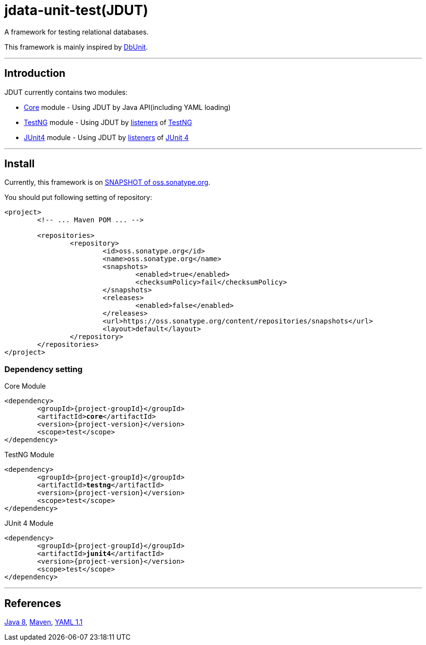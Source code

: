 = jdata-unit-test(JDUT)

:link_testng: https://testng.org/[TestNG]
:link_junit4: https://junit.org/junit4/[JUnit 4]

A framework for testing relational databases.

This framework is mainly inspired by link:http://dbunit.sourceforge.net/[DbUnit].

'''

== Introduction

JDUT currently contains two modules:

* link:core/index.html[Core] module - Using JDUT by Java API(including YAML loading)
* link:testng/index.html[TestNG] module - Using JDUT by link:apidocs/guru/mikelue/jdut/testng/package-summary.html[listeners] of {link_testng}
* link:junit4/index.html[JUnit4] module - Using JDUT by link:apidocs/guru/mikelue/jdut/junit4/package-summary.html[listeners] of {link_junit4}

'''

== Install

Currently, this framework is on https://oss.sonatype.org/content/repositories/snapshots/guru/mikelue/jdut/[SNAPSHOT of oss.sonatype.org].

You should put following setting of repository:

[source,xml]
----
<project>
	<!-- ... Maven POM ... -->

	<repositories>
		<repository>
			<id>oss.sonatype.org</id>
			<name>oss.sonatype.org</name>
			<snapshots>
				<enabled>true</enabled>
				<checksumPolicy>fail</checksumPolicy>
			</snapshots>
			<releases>
				<enabled>false</enabled>
			</releases>
			<url>https://oss.sonatype.org/content/repositories/snapshots</url>
			<layout>default</layout>
		</repository>
	</repositories>
</project>
----

=== Dependency setting

.Core Module
[source,xml,subs="+attributes,+quotes"]
----
<dependency>
	<groupId>{project-groupId}</groupId>
	<artifactId>**core**</artifactId>
	<version>{project-version}</version>
	<scope>test</scope>
</dependency>
----

.TestNG Module
[source,xml,subs="+attributes,+quotes"]
----
<dependency>
	<groupId>{project-groupId}</groupId>
	<artifactId>**testng**</artifactId>
	<version>{project-version}</version>
	<scope>test</scope>
</dependency>
----

.JUnit 4 Module
[source,xml,subs="+attributes,+quotes"]
----
<dependency>
	<groupId>{project-groupId}</groupId>
	<artifactId>**junit4**</artifactId>
	<version>{project-version}</version>
	<scope>test</scope>
</dependency>
----

'''

== References

https://docs.oracle.com/javase/8/[Java 8], https://maven.apache.org/[Maven], https://yaml.org/spec/1.1/[YAML 1.1]
